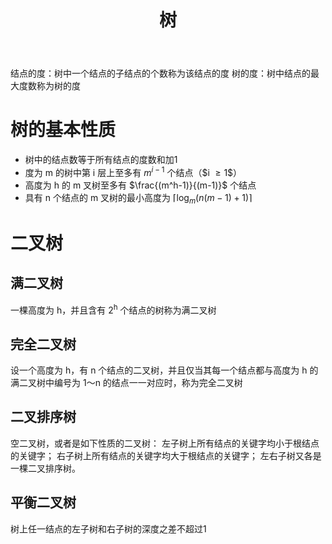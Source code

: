 #+TITLE: 树

结点的度：树中一个结点的子结点的个数称为该结点的度
树的度：树中结点的最大度数称为树的度

* 树的基本性质

- 树中的结点数等于所有结点的度数和加1
- 度为 m 的树中第 i 层上至多有 $m^{i-1}$ 个结点（$i \geq 1$）
- 高度为 h 的 m 叉树至多有 $\frac{(m^h-1)}{(m-1)}$ 个结点
- 具有 n 个结点的 m 叉树的最小高度为 $\lceil \log_m(n(m-1)+1)\rceil$

* 二叉树

** 满二叉树

一棵高度为 h，并且含有 2^{h} 个结点的树称为满二叉树

** 完全二叉树

设一个高度为 h，有 n 个结点的二叉树，并且仅当其每一个结点都与高度为 h
的满二叉树中编号为 1～n 的结点一一对应时，称为完全二叉树

** 二叉排序树

空二叉树，或者是如下性质的二叉树：
左子树上所有结点的关键字均小于根结点的关键字；
右子树上所有结点的关键字均大于根结点的关键字；
左右子树又各是一棵二叉排序树。

** 平衡二叉树

树上任一结点的左子树和右子树的深度之差不超过1
